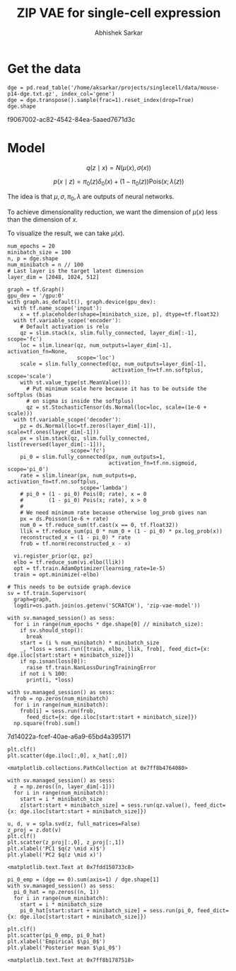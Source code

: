 #+TITLE: ZIP VAE for single-cell expression
#+AUTHOR: Abhishek Sarkar
#+EMAIL: aksarkar@uchicago.edu
#+EXCLUDE_TAGS: noexport
#+HTML_CONTAINER: div
#+HTML_DOCTYPE: html-strict
#+LANGUAGE: en
#+OPTIONS: ':nil *:t -:t ::t <:t H:3 \n:nil ^:t arch:headline author:t
#+OPTIONS: broken-links:nil c:nil creator:nil d:(not "LOGBOOK") date:t e:t
#+OPTIONS: email:nil f:t inline:t num:t p:nil pri:nil prop:nil stat:t tags:t
#+OPTIONS: html-link-use-abs-url:nil html-postamble:auto html-preamble:t
#+OPTIONS: html-scripts:t html-style:t html5-fancy:nil tex:t
#+OPTIONS: tasks:t tex:t timestamp:t title:t toc:t todo:t |:t

* Setup :noexport:

  #+BEGIN_SRC emacs-lisp
    (setq python-shell-prompt-detect-failure-warning nil)
  #+END_SRC

  #+RESULTS:

  #+BEGIN_SRC shell :dir (concat (file-name-as-directory (getenv "SCRATCH"))) :var RESOURCES="--mem=36G --partition=gpu2 --gres=gpu:1"
    sbatch $RESOURCES --job-name=ipython3 --output=ipython3.out
    #!/bin/bash
    module unload cuda
    module load cuda/8.0
    source activate singlecell
    rm -f $HOME/.local/share/jupyter/runtime/kernel-aksarkar.json
    ipython3 kernel --ip=$(hostname -i) -f kernel-aksarkar.json
  #+END_SRC

  #+RESULTS:
  : Submitted batch job 38019028

  #+BEGIN_SRC shell :dir (concat (file-name-as-directory (getenv "SCRATCH"))) :results raw drawer
  tail ipython3.out
  #+END_SRC

  #+RESULTS:
  :RESULTS:
  NOTE: When using the `ipython kernel` entry point, Ctrl-C will not work.

  To exit, you will have to explicitly quit this process, by either sending
  "quit" from a client, or using Ctrl-\ in UNIX-like environments.

  To read more about this, see https://github.com/ipython/ipython/issues/2049


  To connect another client to this kernel, use:
      --existing kernel-aksarkar.json
  :END:

  #+NAME: imports
  #+BEGIN_SRC ipython :session kernel-aksarkar.json :results raw drawer
    %matplotlib inline

    import matplotlib.pyplot as plt
    import numpy as np
    import os
    import pandas as pd
    import scipy.linalg as spla
    import tensorflow as tf
    import tensorflow.contrib.bayesflow as bf
    import tensorflow.contrib.distributions as ds
    import tensorflow.contrib.slim as slim

    st = bf.stochastic_tensor
    vi = bf.variational_inference
  #+END_SRC

* Get the data

  #+BEGIN_SRC ipython :session kernel-aksarkar.json :results raw drawer :async t
    dge = pd.read_table('/home/aksarkar/projects/singlecell/data/mouse-p14-dge.txt.gz', index_col='gene')
    dge = dge.transpose().sample(frac=1).reset_index(drop=True)
    dge.shape
  #+END_SRC

  #+RESULTS:
  :RESULTS:
  f9067002-ac82-4542-84ea-5aaed7671d3c
  :END:

* Model

  \[ q(z \mid x) = N(\mu(x), \sigma(x)) \]

  \[ p(x \mid z) = \pi_0(z) \delta_0(x) + (1 - \pi_0(z)) \mathrm{Pois}(x; \lambda(z)) \]

  The idea is that \(\mu, \sigma, \pi_0, \lambda\) are outputs of neural
  networks.

  To achieve dimensionality reduction, we want the dimension of \(\mu(x)\) less
  than the dimension of \(x\).

  To visualize the result, we can take \(\mu(x)\).

  #+BEGIN_SRC ipython :session kernel-aksarkar.json :results raw drawer :async t
    num_epochs = 20
    minibatch_size = 100
    n, p = dge.shape
    num_minibatch = n // 100
    # Last layer is the target latent dimension
    layer_dim = [2048, 1024, 512]

    graph = tf.Graph()
    gpu_dev = '/gpu:0'
    with graph.as_default(), graph.device(gpu_dev):
      with tf.name_scope('input'):
        x = tf.placeholder(shape=[minibatch_size, p], dtype=tf.float32)
      with tf.variable_scope('encoder'):
        # Default activation is relu
        qz = slim.stack(x, slim.fully_connected, layer_dim[:-1], scope='fc')
        loc = slim.linear(qz, num_outputs=layer_dim[-1], activation_fn=None,
                          scope='loc')
        scale = slim.fully_connected(qz, num_outputs=layer_dim[-1],
                                     activation_fn=tf.nn.softplus, scope='scale')
        with st.value_type(st.MeanValue()):
          # Put minimum scale here because it has to be outside the softplus (bias
          # on sigma is inside the softplus)
          qz = st.StochasticTensor(ds.Normal(loc=loc, scale=(1e-6 + scale)))
      with tf.variable_scope('decoder'):
        pz = ds.Normal(loc=tf.zeros(layer_dim[-1]), scale=tf.ones(layer_dim[-1]))
        px = slim.stack(qz, slim.fully_connected, list(reversed(layer_dim[:-1])),
                        scope='fc')
        pi_0 = slim.fully_connected(px, num_outputs=1,
                                    activation_fn=tf.nn.sigmoid, scope='pi_0')
        rate = slim.linear(px, num_outputs=p, activation_fn=tf.nn.softplus,
                           scope='lambda')
        # pi_0 + (1 - pi_0) Pois(0; rate), x = 0
        #        (1 - pi_0) Pois(x; rate), x > 0
        #
        # We need minimum rate because otherwise log_prob gives nan
        px = ds.Poisson(1e-6 + rate)
        num_0 = tf.reduce_sum(tf.cast(x == 0, tf.float32))
        llik = tf.reduce_sum(pi_0 * num_0 + (1 - pi_0) * px.log_prob(x))
        reconstructed_x = (1 - pi_0) * rate
        frob = tf.norm(reconstructed_x - x)

      vi.register_prior(qz, pz)
      elbo = tf.reduce_sum(vi.elbo(llik))
      opt = tf.train.AdamOptimizer(learning_rate=1e-5)
      train = opt.minimize(-elbo)

    # This needs to be outside graph.device
    sv = tf.train.Supervisor(
      graph=graph,
      logdir=os.path.join(os.getenv('SCRATCH'), 'zip-vae-model'))
  #+END_SRC

  #+RESULTS:
  :RESULTS:
  :END:

  #+BEGIN_SRC ipython :session kernel-aksarkar.json :results raw drawer :async t
    with sv.managed_session() as sess:
      for i in range(num_epochs * dge.shape[0] // minibatch_size):
        if sv.should_stop():
          break
        start = (i % num_minibatch) * minibatch_size
        _, *loss = sess.run([train, elbo, llik, frob], feed_dict={x: dge.iloc[start:start + minibatch_size]})
        if np.isnan(loss[0]):
          raise tf.train.NanLossDuringTrainingError
        if not i % 100:
          print(i, *loss)
  #+END_SRC

  #+RESULTS:
  :RESULTS:
  :END:

  #+BEGIN_SRC ipython :session kernel-aksarkar.json :results raw drawer :async t
    with sv.managed_session() as sess:
      frob = np.zeros(num_minibatch)
      for i in range(num_minibatch):
        frob[i] = sess.run(frob,
          feed_dict={x: dge.iloc[start:start + minibatch_size]})
      np.square(frob).sum()
  #+END_SRC

  #+RESULTS:
  :RESULTS:
  7d14022a-fcef-40ae-a6a9-65bd4a395171
  :END:

  #+BEGIN_SRC ipython :session kernel-aksarkar.json :results raw drawer :ipyfile test.png
  plt.clf()
  plt.scatter(dge.iloc[:,0], x_hat[:,0])
  #+END_SRC

  #+RESULTS:
  :RESULTS:
  : <matplotlib.collections.PathCollection at 0x7ff8b4764080>
  [[file:test.png]]
  :END:

  #+BEGIN_SRC ipython :session kernel-aksarkar.json :results raw drawer :async t
    with sv.managed_session() as sess:
      z = np.zeros((n, layer_dim[-1]))
      for i in range(num_minibatch):
        start = i * minibatch_size
        z[start:start + minibatch_size] = sess.run(qz.value(), feed_dict={x: dge.iloc[start:start + minibatch_size]})
  #+END_SRC

  #+RESULTS:
  :RESULTS:
  :END:

  #+BEGIN_SRC ipython :ipyfile pca.png :session kernel-aksarkar.json :results raw drawer :async t
    u, d, v = spla.svd(z, full_matrices=False)
    z_proj = z.dot(v)
    plt.clf()
    plt.scatter(z_proj[:,0], z_proj[:,1])
    plt.xlabel('PC1 $q(z \mid x)$')
    plt.ylabel('PC2 $q(z \mid x)')
  #+END_SRC

  #+RESULTS:
  :RESULTS:
  : <matplotlib.text.Text at 0x7fdd150733c8>
  [[file:pca.png]]
  :END:

  #+BEGIN_SRC ipython :ipyfile pi_0.png :session kernel-aksarkar.json :results raw drawer :async t
    pi_0_emp = (dge == 0).sum(axis=1) / dge.shape[1]
    with sv.managed_session() as sess:
      pi_0_hat = np.zeros((n, 1))
      for i in range(num_minibatch):
        start = i * minibatch_size
        pi_0_hat[start:start + minibatch_size] = sess.run(pi_0, feed_dict={x: dge.iloc[start:start + minibatch_size]})

    plt.clf()
    plt.scatter(pi_0_emp, pi_0_hat)
    plt.xlabel('Empirical $\pi_0$')
    plt.ylabel('Posterior mean $\pi_0$')
  #+END_SRC

  #+RESULTS:
  :RESULTS:
  : <matplotlib.text.Text at 0x7ff8b1787518>
  [[file:pi_0.png]]
  :END:
